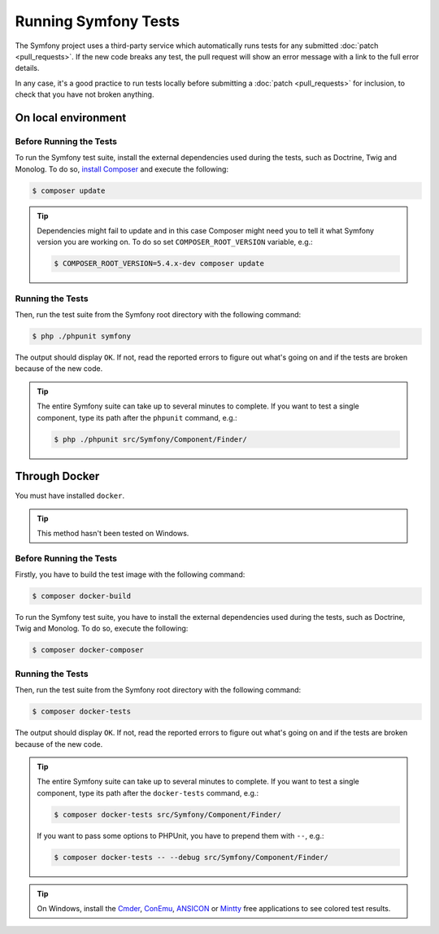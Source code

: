 .. _running-symfony2-tests:

Running Symfony Tests
=====================

The Symfony project uses a third-party service which automatically runs tests
for any submitted :doc:`patch <pull_requests>`. If the new code breaks any test,
the pull request will show an error message with a link to the full error details.

In any case, it's a good practice to run tests locally before submitting a
:doc:`patch <pull_requests>` for inclusion, to check that you have not broken anything.

.. _phpunit:
.. _dependencies_optional:

On local environment
--------------------

Before Running the Tests
~~~~~~~~~~~~~~~~~~~~~~~~

To run the Symfony test suite, install the external dependencies used during the
tests, such as Doctrine, Twig and Monolog. To do so,
`install Composer`_ and execute the following:

.. code-block:: terminal

    $ composer update

.. tip::

    Dependencies might fail to update and in this case Composer might need you to
    tell it what Symfony version you are working on.
    To do so set ``COMPOSER_ROOT_VERSION`` variable, e.g.:

    .. code-block:: terminal

        $ COMPOSER_ROOT_VERSION=5.4.x-dev composer update

.. _running:

Running the Tests
~~~~~~~~~~~~~~~~~

Then, run the test suite from the Symfony root directory with the following
command:

.. code-block:: terminal

    $ php ./phpunit symfony

The output should display ``OK``. If not, read the reported errors to figure out
what's going on and if the tests are broken because of the new code.

.. tip::

    The entire Symfony suite can take up to several minutes to complete. If you
    want to test a single component, type its path after the ``phpunit`` command,
    e.g.:

    .. code-block:: terminal

        $ php ./phpunit src/Symfony/Component/Finder/

Through Docker
--------------

You must have installed ``docker``.

.. tip::

    This method hasn't been tested on Windows.

Before Running the Tests
~~~~~~~~~~~~~~~~~~~~~~~~

Firstly, you have to build the test image with the following command:

.. code-block:: terminal

    $ composer docker-build

To run the Symfony test suite, you have to install the external dependencies
used during the tests, such as Doctrine, Twig and Monolog.
To do so, execute the following:

.. code-block:: terminal

    $ composer docker-composer

Running the Tests
~~~~~~~~~~~~~~~~~

Then, run the test suite from the Symfony root directory with the following
command:

.. code-block:: terminal

    $ composer docker-tests

The output should display ``OK``. If not, read the reported errors to figure out
what's going on and if the tests are broken because of the new code.

.. tip::

    The entire Symfony suite can take up to several minutes to complete. If you
    want to test a single component, type its path after the ``docker-tests`` command,
    e.g.:

    .. code-block:: terminal

        $ composer docker-tests src/Symfony/Component/Finder/

    If you want to pass some options to PHPUnit, you have to prepend them with ``--``,
    e.g.:

    .. code-block:: terminal

        $ composer docker-tests -- --debug src/Symfony/Component/Finder/

.. tip::

    On Windows, install the `Cmder`_, `ConEmu`_, `ANSICON`_ or `Mintty`_ free applications
    to see colored test results.

.. _`install Composer`: https://getcomposer.org/download/
.. _Cmder: https://cmder.net/
.. _ConEmu: https://conemu.github.io/
.. _ANSICON: https://github.com/adoxa/ansicon/releases
.. _Mintty: https://mintty.github.io/
